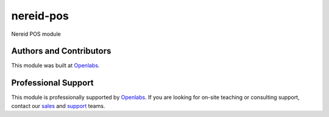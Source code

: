 nereid-pos
==========

Nereid POS module

Authors and Contributors
------------------------

This module was built at `Openlabs <http://www.openlabs.co.in>`_. 

Professional Support
--------------------

This module is professionally supported by `Openlabs <http://www.openlabs.co.in>`_.
If you are looking for on-site teaching or consulting support, contact our
`sales <mailto:sales@openlabs.co.in>`_ and `support
<mailto:support@openlabs.co.in>`_ teams.
